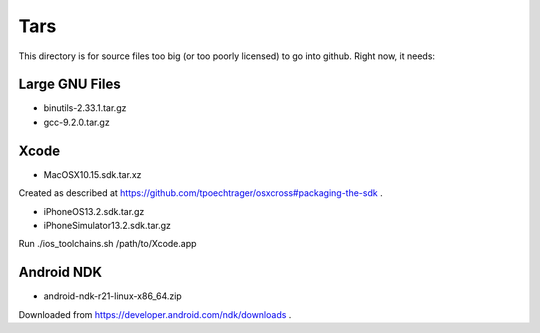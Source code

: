 Tars
====

This directory is for source files too big (or too poorly licensed) to go
into github. Right now, it needs:

Large GNU Files
---------------

* binutils-2.33.1.tar.gz
* gcc-9.2.0.tar.gz

Xcode
-----

* MacOSX10.15.sdk.tar.xz

Created as described at https://github.com/tpoechtrager/osxcross#packaging-the-sdk .

* iPhoneOS13.2.sdk.tar.gz
* iPhoneSimulator13.2.sdk.tar.gz

Run ./ios_toolchains.sh /path/to/Xcode.app

Android NDK
-----------

* android-ndk-r21-linux-x86_64.zip

Downloaded from https://developer.android.com/ndk/downloads .
